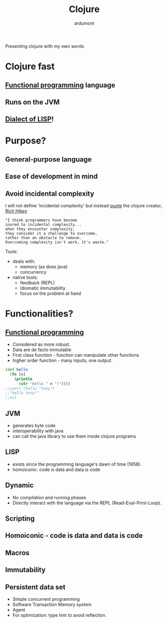 #+TITLE: Clojure
#+AUTHOR: ardumont
#+STARTUP: indent

Presenting clojure with my own words

* Clojure fast
** [[Http://clojure.org/functional_programming][Functional programming]] language
** Runs on the JVM
** [[http://en.wikipedia.org/wiki/Lisp_%28programming_language%29][Dialect of LISP]]!
* Purpose?
** General-purpose language
** Ease of development in mind
** Avoid incidental complexity
I will not define 'incidental complexity' but instead [[http://www.simple-talk.com/opinion/geek-of-the-week/rich-hickey-geek-of-the-week/][quote]] the clojure creator, [[https://plus.google.com/101598622654270873929/posts][Rich Hikey]]

#+BEGIN_SRC quote
"I think programmers have become
inured to incidental complexity...
when they encounter complexity,
they consider it a challenge to overcome,
rather than an obstacle to remove.
Overcoming complexity isn't work, it's waste."
#+END_SRC

Tools:
- deals with:
  - memory (as does java)
  - concurrency
- native tools:
  - feedback (REPL)
  - idiomatic immutability
  - focus on the problem at hand

* Functionalities?
** [[http://clojure.org/functional_programming][Functional programming]]
- Considered as more robust.
- Data are de facto immutable
- First class function - function can manipulate other functions
- higher order function - many inputs, one output.

#+BEGIN_SRC clj
(def hello
  (fn [n]
    (println
      (str "hello " n "!"))))
;;user> (hello "tony")
;;"hello tony!"
;;nil
#+END_SRC

** JVM
- generates byte code
- interoperability with java
- can call the java library to use them inside clojure programs
** LISP
- exists since the programming language's dawn of time (1958).
- homoiconic: code is data and data is code
** Dynamic
- No compilation and running phases
- Directly interact with the language via the REPL (Read-Eval-Print-Loop).
** Scripting
** Homoiconic - code is data and data is code
** Macros
** Immutability
** Persistent data set
- Simple concurrent programming
- Software Transaction Memory system
- Agent
- For optimization: type hint to avoid reflection.
